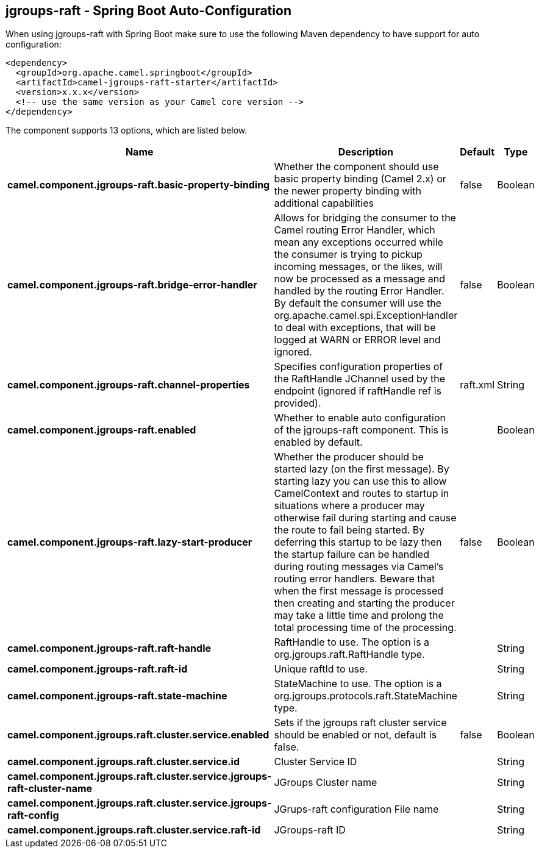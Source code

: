 == jgroups-raft - Spring Boot Auto-Configuration

When using jgroups-raft with Spring Boot make sure to use the following Maven dependency to have support for auto configuration:

[source,xml]
----
<dependency>
  <groupId>org.apache.camel.springboot</groupId>
  <artifactId>camel-jgroups-raft-starter</artifactId>
  <version>x.x.x</version>
  <!-- use the same version as your Camel core version -->
</dependency>
----


The component supports 13 options, which are listed below.



[width="100%",cols="2,5,^1,2",options="header"]
|===
| Name | Description | Default | Type
| *camel.component.jgroups-raft.basic-property-binding* | Whether the component should use basic property binding (Camel 2.x) or the newer property binding with additional capabilities | false | Boolean
| *camel.component.jgroups-raft.bridge-error-handler* | Allows for bridging the consumer to the Camel routing Error Handler, which mean any exceptions occurred while the consumer is trying to pickup incoming messages, or the likes, will now be processed as a message and handled by the routing Error Handler. By default the consumer will use the org.apache.camel.spi.ExceptionHandler to deal with exceptions, that will be logged at WARN or ERROR level and ignored. | false | Boolean
| *camel.component.jgroups-raft.channel-properties* | Specifies configuration properties of the RaftHandle JChannel used by the endpoint (ignored if raftHandle ref is provided). | raft.xml | String
| *camel.component.jgroups-raft.enabled* | Whether to enable auto configuration of the jgroups-raft component. This is enabled by default. |  | Boolean
| *camel.component.jgroups-raft.lazy-start-producer* | Whether the producer should be started lazy (on the first message). By starting lazy you can use this to allow CamelContext and routes to startup in situations where a producer may otherwise fail during starting and cause the route to fail being started. By deferring this startup to be lazy then the startup failure can be handled during routing messages via Camel's routing error handlers. Beware that when the first message is processed then creating and starting the producer may take a little time and prolong the total processing time of the processing. | false | Boolean
| *camel.component.jgroups-raft.raft-handle* | RaftHandle to use. The option is a org.jgroups.raft.RaftHandle type. |  | String
| *camel.component.jgroups-raft.raft-id* | Unique raftId to use. |  | String
| *camel.component.jgroups-raft.state-machine* | StateMachine to use. The option is a org.jgroups.protocols.raft.StateMachine type. |  | String
| *camel.component.jgroups.raft.cluster.service.enabled* | Sets if the jgroups raft cluster service should be enabled or not, default is false. | false | Boolean
| *camel.component.jgroups.raft.cluster.service.id* | Cluster Service ID |  | String
| *camel.component.jgroups.raft.cluster.service.jgroups-raft-cluster-name* | JGroups Cluster name |  | String
| *camel.component.jgroups.raft.cluster.service.jgroups-raft-config* | JGrups-raft configuration File name |  | String
| *camel.component.jgroups.raft.cluster.service.raft-id* | JGroups-raft ID |  | String
|===

